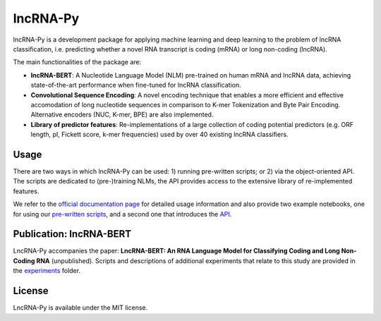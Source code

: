 .. |graph_abstr| image:: experiments/figures/graphical_abstract.jpg
    :width: 100%

lncRNA-Py
=========

.. introduction start

lncRNA-Py is a development package for applying machine learning and deep 
learning to the problem of lncRNA classification, i.e. predicting whether a 
novel RNA transcript is coding (mRNA) or long non-coding (lncRNA).

The main functionalities of the package are: 

* **lncRNA-BERT**: A Nucleotide Language Model (NLM) pre-trained on human mRNA
  and lncRNA data, achieving state-of-the-art performance when fine-tuned for 
  lncRNA classification.
* **Convolutional Sequence Encoding**: A novel encoding technique that enables
  a more efficient and effective accomodation of long nucleotide sequences in 
  comparison to K-mer Tokenization and Byte Pair Encoding. Alternative encoders
  (NUC, K-mer, BPE) are also implemented.
* **Library of predictor features**: Re-implementations of a large collection of
  coding potential predictors (e.g. ORF length, pI, Fickett score, k-mer 
  frequencies) used by over 40 existing lncRNA classifiers.

.. introduction end

Usage
-----

.. usage intro start

There are two ways in which lncRNA-Py can be used: 1) running pre-written
scripts; or 2) via the object-oriented API. The scripts are dedicated to
(pre-)training NLMs, the API provides access to the extensive library of 
re-implemented features.

.. usage intro end

We refer to the `official documentation page 
<https://luukromeijn.github.io/lncRNA-Py/>`_ for detailed usage information 
and also provide two example notebooks, one for using our 
`pre-written scripts <https://colab.research.google.com/drive/1NSsFYvQQbwhH0yf7wEVfjxyvqG-bUrUS?usp=sharing>`_, 
and a second one that introduces the `API <https://colab.research.google.com/drive/17yX2LYX5ohe2_dFd1OQi29FjeyeqyzdR?usp=sharing>`_.

.. publication start

Publication: lncRNA-BERT
------------------------
|graph_abstr|

LncRNA-Py accompanies the paper: **LncRNA-BERT: An RNA Language Model for
Classifying Coding and Long Non-Coding RNA** (unpublished). Scripts and 
descriptions of additional experiments that relate to this study are
provided in the `experiments 
<https://github.com/luukromeijn/lncRNA-Py/tree/master/experiments>`_ folder.

.. publication end

.. license start

License
-------
LncRNA-Py is available under the MIT license.

.. license end
